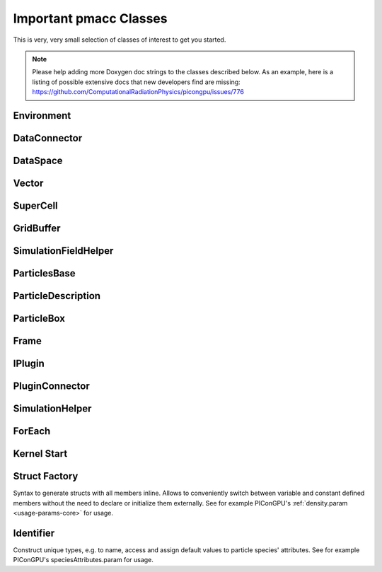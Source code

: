 Important pmacc Classes
=======================

This is very, very small selection of classes of interest to get you started.

.. note::
   Please help adding more Doxygen doc strings to the classes described below.
   As an example, here is a listing of possible extensive docs that new developers find are missing:
   https://github.com/ComputationalRadiationPhysics/picongpu/issues/776

Environment
-----------

.. doxygenclass:: pmacc::Environment
   :project: PIConGPU
   :members:
   :protected-members:
   :undoc-members:

DataConnector
-------------

.. doxygenclass:: pmacc::DataConnector
   :project: PIConGPU
   :members:
   :protected-members:
   :undoc-members:

DataSpace
---------

.. doxygenclass:: pmacc::DataSpace
   :project: PIConGPU
   :members:
   :protected-members:
   :undoc-members:

Vector
------

.. doxygenclass:: pmacc::Vector
   :project: PIConGPU
   :members:
   :protected-members:
   :undoc-members:

SuperCell
---------

.. doxygenclass:: pmacc::SuperCell
   :project: PIConGPU
   :members:
   :protected-members:
   :undoc-members:

GridBuffer
----------

.. doxygenclass:: pmacc::GridBuffer
   :project: PIConGPU
   :members:
   :protected-members:
   :undoc-members:

SimulationFieldHelper
---------------------

.. doxygenclass:: pmacc::SimulationFieldHelper
   :project: PIConGPU
   :members:
   :protected-members:
   :undoc-members:

ParticlesBase
-------------

.. doxygenclass:: pmacc::ParticlesBase
   :members:
   :protected-members:
   :undoc-members:

ParticleDescription
-------------------

.. doxygenclass:: pmacc::ParticleDescription
   :project: PIConGPU
   :members:
   :protected-members:
   :undoc-members:

ParticleBox
-----------

.. doxygenclass:: pmacc::ParticleBox
   :project: PIConGPU
   :members:
   :protected-members:
   :undoc-members:

Frame
-----

.. doxygenclass:: pmacc::Frame
   :project: PIConGPU
   :members:
   :protected-members:
   :undoc-members:

IPlugin
-------

.. doxygenclass:: pmacc::IPlugin
   :project: PIConGPU
   :members:
   :protected-members:
   :undoc-members:

PluginConnector
---------------

.. doxygenclass:: pmacc::PluginConnector
   :project: PIConGPU
   :members:
   :protected-members:
   :undoc-members:

SimulationHelper
----------------

.. doxygenclass:: pmacc::SimulationHelper
   :project: PIConGPU
   :members:
   :protected-members:
   :undoc-members:

ForEach
-------

.. doxygenstruct:: meta::ForEach
   :project: PIConGPU
   :members:
   :protected-members:
   :undoc-members:

Kernel Start
------------

.. doxygenstruct:: pmacc::exec::Kernel
   :project: PIConGPU
   :members:
   :protected-members:
   :undoc-members:

.. doxygendefine:: PMACC_KERNEL
   :project: PIConGPU

Struct Factory
--------------

Syntax to generate structs with all members inline.
Allows to conveniently switch between variable and constant defined members without the need to declare or initialize them externally.
See for example PIConGPU's :ref:`density.param <usage-params-core>` for usage.

.. doxygendefine:: PMACC_STRUCT
   :project: PIConGPU

.. doxygendefine:: PMACC_C_VECTOR_DIM
   :project: PIConGPU

.. doxygendefine:: PMACC_C_VALUE
   :project: PIConGPU

.. doxygendefine:: PMACC_VALUE
   :project: PIConGPU

.. doxygendefine:: PMACC_VECTOR
   :project: PIConGPU

.. doxygendefine:: PMACC_VECTOR_DIM
   :project: PIConGPU

.. doxygendefine:: PMACC_C_STRING
   :project: PIConGPU

.. doxygendefine:: PMACC_EXTENT
   :project: PIConGPU

Identifier
----------

Construct unique types, e.g. to name, access and assign default values to particle species' attributes.
See for example PIConGPU's speciesAttributes.param for usage.

.. doxygendefine:: value_identifier
   :project: PIConGPU

.. doxygendefine:: alias
   :project: PIConGPU
